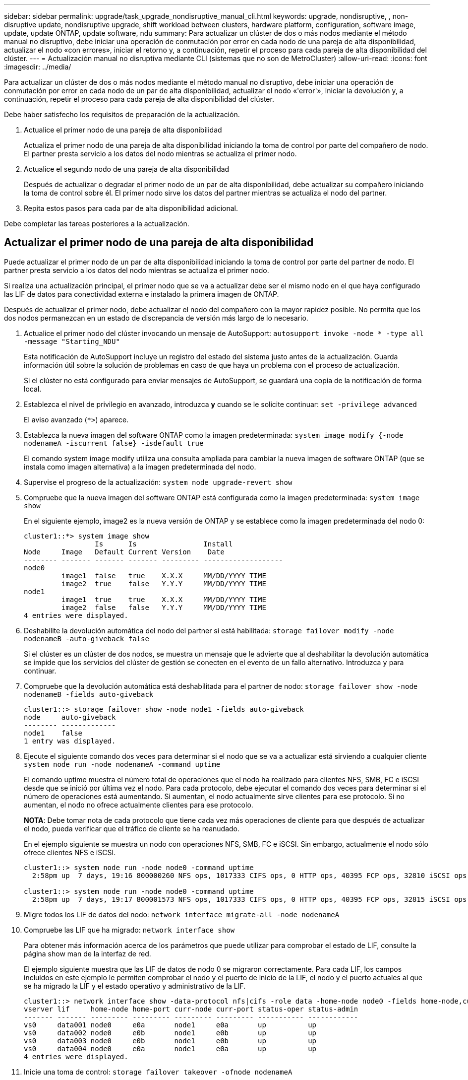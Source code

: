 ---
sidebar: sidebar 
permalink: upgrade/task_upgrade_nondisruptive_manual_cli.html 
keywords: upgrade, nondisruptive, , non-disruptive update, nondisruptive upgrade, shift workload between clusters, hardware platform, configuration, software image, update, update ONTAP, update software, ndu 
summary: Para actualizar un clúster de dos o más nodos mediante el método manual no disruptivo, debe iniciar una operación de conmutación por error en cada nodo de una pareja de alta disponibilidad, actualizar el nodo «con errores», iniciar el retorno y, a continuación, repetir el proceso para cada pareja de alta disponibilidad del clúster. 
---
= Actualización manual no disruptiva mediante CLI (sistemas que no son de MetroCluster)
:allow-uri-read: 
:icons: font
:imagesdir: ../media/


[role="lead"]
Para actualizar un clúster de dos o más nodos mediante el método manual no disruptivo, debe iniciar una operación de conmutación por error en cada nodo de un par de alta disponibilidad, actualizar el nodo «'error'», iniciar la devolución y, a continuación, repetir el proceso para cada pareja de alta disponibilidad del clúster.

Debe haber satisfecho los requisitos de preparación de la actualización.

. Actualice el primer nodo de una pareja de alta disponibilidad
+
Actualiza el primer nodo de una pareja de alta disponibilidad iniciando la toma de control por parte del compañero de nodo. El partner presta servicio a los datos del nodo mientras se actualiza el primer nodo.

. Actualice el segundo nodo de una pareja de alta disponibilidad
+
Después de actualizar o degradar el primer nodo de un par de alta disponibilidad, debe actualizar su compañero iniciando la toma de control sobre él. El primer nodo sirve los datos del partner mientras se actualiza el nodo del partner.

. Repita estos pasos para cada par de alta disponibilidad adicional.


Debe completar las tareas posteriores a la actualización.



== Actualizar el primer nodo de una pareja de alta disponibilidad

Puede actualizar el primer nodo de un par de alta disponibilidad iniciando la toma de control por parte del partner de nodo. El partner presta servicio a los datos del nodo mientras se actualiza el primer nodo.

Si realiza una actualización principal, el primer nodo que se va a actualizar debe ser el mismo nodo en el que haya configurado las LIF de datos para conectividad externa e instalado la primera imagen de ONTAP.

Después de actualizar el primer nodo, debe actualizar el nodo del compañero con la mayor rapidez posible. No permita que los dos nodos permanezcan en un estado de discrepancia de versión más largo de lo necesario.

. Actualice el primer nodo del clúster invocando un mensaje de AutoSupport: `autosupport invoke -node * -type all -message "Starting_NDU"`
+
Esta notificación de AutoSupport incluye un registro del estado del sistema justo antes de la actualización. Guarda información útil sobre la solución de problemas en caso de que haya un problema con el proceso de actualización.

+
Si el clúster no está configurado para enviar mensajes de AutoSupport, se guardará una copia de la notificación de forma local.

. Establezca el nivel de privilegio en avanzado, introduzca *y* cuando se le solicite continuar: `set -privilege advanced`
+
El aviso avanzado (`*>`) aparece.

. Establezca la nueva imagen del software ONTAP como la imagen predeterminada: `system image modify {-node nodenameA -iscurrent false} -isdefault true`
+
El comando system image modify utiliza una consulta ampliada para cambiar la nueva imagen de software ONTAP (que se instala como imagen alternativa) a la imagen predeterminada del nodo.

. Supervise el progreso de la actualización: `system node upgrade-revert show`
. Compruebe que la nueva imagen del software ONTAP está configurada como la imagen predeterminada: `system image show`
+
En el siguiente ejemplo, image2 es la nueva versión de ONTAP y se establece como la imagen predeterminada del nodo 0:

+
[listing]
----
cluster1::*> system image show
                 Is      Is                Install
Node     Image   Default Current Version    Date
-------- ------- ------- ------- --------- -------------------
node0
         image1  false   true    X.X.X     MM/DD/YYYY TIME
         image2  true    false   Y.Y.Y     MM/DD/YYYY TIME
node1
         image1  true    true    X.X.X     MM/DD/YYYY TIME
         image2  false   false   Y.Y.Y     MM/DD/YYYY TIME
4 entries were displayed.
----
. Deshabilite la devolución automática del nodo del partner si está habilitada: `storage failover modify -node nodenameB -auto-giveback false`
+
Si el clúster es un clúster de dos nodos, se muestra un mensaje que le advierte que al deshabilitar la devolución automática se impide que los servicios del clúster de gestión se conecten en el evento de un fallo alternativo. Introduzca `y` para continuar.

. Compruebe que la devolución automática está deshabilitada para el partner de nodo: `storage failover show -node nodenameB -fields auto-giveback`
+
[listing]
----
cluster1::> storage failover show -node node1 -fields auto-giveback
node     auto-giveback
-------- -------------
node1    false
1 entry was displayed.
----
. Ejecute el siguiente comando dos veces para determinar si el nodo que se va a actualizar está sirviendo a cualquier cliente `system node run -node nodenameA -command uptime`
+
El comando uptime muestra el número total de operaciones que el nodo ha realizado para clientes NFS, SMB, FC e iSCSI desde que se inició por última vez el nodo. Para cada protocolo, debe ejecutar el comando dos veces para determinar si el número de operaciones está aumentando. Si aumentan, el nodo actualmente sirve clientes para ese protocolo. Si no aumentan, el nodo no ofrece actualmente clientes para ese protocolo.

+
*NOTA*: Debe tomar nota de cada protocolo que tiene cada vez más operaciones de cliente para que después de actualizar el nodo, pueda verificar que el tráfico de cliente se ha reanudado.

+
En el ejemplo siguiente se muestra un nodo con operaciones NFS, SMB, FC e iSCSI. Sin embargo, actualmente el nodo sólo ofrece clientes NFS e iSCSI.

+
[listing]
----
cluster1::> system node run -node node0 -command uptime
  2:58pm up  7 days, 19:16 800000260 NFS ops, 1017333 CIFS ops, 0 HTTP ops, 40395 FCP ops, 32810 iSCSI ops

cluster1::> system node run -node node0 -command uptime
  2:58pm up  7 days, 19:17 800001573 NFS ops, 1017333 CIFS ops, 0 HTTP ops, 40395 FCP ops, 32815 iSCSI ops
----
. Migre todos los LIF de datos del nodo: `network interface migrate-all -node nodenameA`
. Compruebe las LIF que ha migrado: `network interface show`
+
Para obtener más información acerca de los parámetros que puede utilizar para comprobar el estado de LIF, consulte la página show man de la interfaz de red.

+
El ejemplo siguiente muestra que las LIF de datos de nodo 0 se migraron correctamente. Para cada LIF, los campos incluidos en este ejemplo le permiten comprobar el nodo y el puerto de inicio de la LIF, el nodo y el puerto actuales al que se ha migrado la LIF y el estado operativo y administrativo de la LIF.

+
[listing]
----
cluster1::> network interface show -data-protocol nfs|cifs -role data -home-node node0 -fields home-node,curr-node,curr-port,home-port,status-admin,status-oper
vserver lif     home-node home-port curr-node curr-port status-oper status-admin
------- ------- --------- --------- --------- --------- ----------- ------------
vs0     data001 node0     e0a       node1     e0a       up          up
vs0     data002 node0     e0b       node1     e0b       up          up
vs0     data003 node0     e0b       node1     e0b       up          up
vs0     data004 node0     e0a       node1     e0a       up          up
4 entries were displayed.
----
. Inicie una toma de control: `storage failover takeover -ofnode nodenameA`
+
No especifique el parámetro -option Immediate porque se requiere una toma de control normal para el nodo que se va a realizar la operación para arrancar en la nueva imagen de software. Si no ha migrado manualmente las LIF desde el nodo, migran automáticamente al partner de alta disponibilidad del nodo para garantizar que no hay interrupciones del servicio.

+
El primer nodo arranca hasta la espera del estado de devolución.

+
*NOTA*: Si AutoSupport está habilitado, se envía un mensaje AutoSupport que indica que el nodo está fuera de quórum del clúster. Puede ignorar esta notificación y continuar con la actualización.

. Compruebe que la toma de control se ha realizado correctamente: `storage failover show`
+
Es posible que aparezcan mensajes de error que indiquen problemas de versiones no coincidentes y de formato del buzón. Se trata del comportamiento esperado y representa un estado temporal en una actualización no disruptiva importante y no es perjudicial.

+
El siguiente ejemplo muestra que la toma de control se ha realizado correctamente. El nodo 0 tiene el estado esperando devolución y su partner está en el estado de toma de control.

+
[listing]
----
cluster1::> storage failover show
                              Takeover
Node           Partner        Possible State Description
-------------- -------------- -------- -------------------------------------
node0          node1          -        Waiting for giveback (HA mailboxes)
node1          node0          false    In takeover
2 entries were displayed.
----
. Espere al menos ocho minutos para que surtan efecto las siguientes condiciones:
+
** La multivía del cliente (si está implementada) se estabiliza.
** Los clientes se recuperan de la pausa en una operación de I/o que se produce durante la toma de control.
+
El tiempo de recuperación es específico del cliente y puede tardar más de ocho minutos, en función de las características de las aplicaciones cliente.



. Devuelva los agregados al primer nodo: `storage failover giveback –ofnode nodenameA`
+
La devolución devuelve primero el agregado raíz al nodo del partner y, después de que ese nodo haya terminado de arrancarse, devuelve los agregados que no son raíz y los LIF que se hayan establecido en revertir automáticamente. El nodo que se acaba de arrancar empieza a suministrar datos a los clientes desde cada agregado en cuanto se devuelva dicho agregado.

. Compruebe que se han devuelto todos los agregados: `storage failover show-giveback`
+
Si el campo Estado de devolución indica que no hay agregados que devolver, se devolverán todos los agregados. Si se vetó la devolución, el comando muestra el progreso de devolución y qué subsistema vetó la devolución.

. Si no se ha devuelto ningún agregado, realice los siguientes pasos:
+
.. Revise la solución de veto para determinar si desea abordar la condición "vertical" o anular el veto.
+
link:../high-availability/index.html["Configuración de alta disponibilidad"]

.. Si es necesario, tratar la condición "verto" descrita en el mensaje de error, asegurándose de que las operaciones identificadas se cancelen con gracia.
.. Vuelva a ejecutar el comando de recuperación tras fallos del almacenamiento.
+
Si ha decidido anular la condición "VETE", establezca el parámetro -override-vetoes en TRUE.



. Espere al menos ocho minutos para que surtan efecto las siguientes condiciones:
+
** La multivía del cliente (si está implementada) se estabiliza.
** Los clientes se recuperan de la pausa en una operación de I/o que se produce durante la devolución.
+
El tiempo de recuperación es específico del cliente y puede tardar más de ocho minutos, en función de las características de las aplicaciones cliente.



. Compruebe que la actualización se ha realizado correctamente para el nodo:
+
.. Vaya al nivel de privilegio avanzado :``set -privilege advanced``
.. Compruebe que el estado de la actualización se haya completado para el nodo: `system node upgrade-revert show -node nodenameA`
+
El estado debe aparecer como completo.

+
Si el estado no se completa, póngase en contacto con el soporte técnico.

.. Vuelva al nivel de privilegio de administrador: `set -privilege admin`


. Compruebe que los puertos del nodo estén activos: `network port show -node nodenameA`
+
Debe ejecutar este comando en un nodo que se haya actualizado a la versión superior de ONTAP 9.

+
En el ejemplo siguiente se muestra que todos los puertos del nodo están en funcionamiento:

+
[listing]
----
cluster1::> network port show -node node0
                                                             Speed (Mbps)
Node   Port      IPspace      Broadcast Domain Link   MTU    Admin/Oper
------ --------- ------------ ---------------- ----- ------- ------------
node0
       e0M       Default      -                up       1500  auto/100
       e0a       Default      -                up       1500  auto/1000
       e0b       Default      -                up       1500  auto/1000
       e1a       Cluster      Cluster          up       9000  auto/10000
       e1b       Cluster      Cluster          up       9000  auto/10000
5 entries were displayed.
----
. Revierte los LIF al nodo: `network interface revert *`
+
Este comando muestra las LIF que se han migrado del nodo.

+
[listing]
----
cluster1::> network interface revert *
8 entries were acted on.
----
. Compruebe que los LIF de datos del nodo se hayan revertido correctamente al nodo y que estén en funcionamiento: `network interface show`
+
En el ejemplo siguiente se muestra que todos los LIF de datos alojados en el nodo se han revertido correctamente al nodo y que su estado operativo está en funcionamiento:

+
[listing]
----
cluster1::> network interface show
            Logical    Status     Network            Current       Current Is
Vserver     Interface  Admin/Oper Address/Mask       Node          Port    Home
----------- ---------- ---------- ------------------ ------------- ------- ----
vs0
            data001      up/up    192.0.2.120/24     node0         e0a     true
            data002      up/up    192.0.2.121/24     node0         e0b     true
            data003      up/up    192.0.2.122/24     node0         e0b     true
            data004      up/up    192.0.2.123/24     node0         e0a     true
4 entries were displayed.
----
. Si anteriormente ha determinado que este nodo sirve a clientes, compruebe que el nodo está proporcionando servicio para cada protocolo que estaba sirviendo anteriormente: `system node run -node nodenameA -command uptime`
+
La operación se restablece a cero durante la actualización.

+
En el ejemplo siguiente se muestra que el nodo actualizado ha reanudado el servicio a sus clientes NFS e iSCSI:

+
[listing]
----
cluster1::> system node run -node node0 -command uptime
  3:15pm up  0 days, 0:16 129 NFS ops, 0 CIFS ops, 0 HTTP ops, 0 FCP ops, 2 iSCSI ops
----
. Vuelva a habilitar la devolución automática en el nodo del partner si estaba previamente deshabilitada: `storage failover modify -node nodenameB -auto-giveback true`


Debe continuar para actualizar el partner de alta disponibilidad del nodo lo más rápido posible. Si debe suspender el proceso de actualización por cualquier motivo, ambos nodos de la pareja de alta disponibilidad deben ejecutar la misma versión de ONTAP.



== Actualizar el nodo del partner en una pareja de alta disponibilidad

Después de actualizar el primer nodo de un par de alta disponibilidad, actualiza su compañero iniciando la toma de control sobre él. El primer nodo sirve los datos del partner mientras se actualiza el nodo del partner.

. Establezca el nivel de privilegio en avanzado, introduzca *y* cuando se le solicite continuar: `set -privilege advanced`
+
El aviso avanzado (`*>`) aparece.

. Establezca la nueva imagen del software ONTAP como la imagen predeterminada: `system image modify {-node nodenameB -iscurrent false} -isdefault true`
+
El comando system image modify utiliza una consulta ampliada para cambiar la nueva imagen de software ONTAP (que se instala como imagen alternativa) que es la imagen predeterminada del nodo.

. Supervise el progreso de la actualización: `system node upgrade-revert show`
. Compruebe que la nueva imagen del software ONTAP está configurada como la imagen predeterminada: `system image show`
+
En el siguiente ejemplo: `image2` Es la nueva versión de ONTAP y se establece como imagen predeterminada en el nodo:

+
[listing]
----
cluster1::*> system image show
                 Is      Is                Install
Node     Image   Default Current Version    Date
-------- ------- ------- ------- --------- -------------------
node0
         image1  false   false   X.X.X     MM/DD/YYYY TIME
         image2  true    true    Y.Y.Y     MM/DD/YYYY TIME
node1
         image1  false   true    X.X.X     MM/DD/YYYY TIME
         image2  true    false   Y.Y.Y     MM/DD/YYYY TIME
4 entries were displayed.
----
. Deshabilite la devolución automática del nodo del partner si está habilitada: `storage failover modify -node nodenameA -auto-giveback false`
+
Si el clúster es un clúster de dos nodos, se muestra un mensaje que le advierte que al deshabilitar la devolución automática se impide que los servicios del clúster de gestión se conecten en el evento de un fallo alternativo. Introduzca `y` para continuar.

. Compruebe que la devolución automática está deshabilitada para el nodo asociado: `storage failover show -node nodenameA -fields auto-giveback`
+
[listing]
----
cluster1::> storage failover show -node node0 -fields auto-giveback
node     auto-giveback
-------- -------------
node0    false
1 entry was displayed.
----
. Ejecute el siguiente comando dos veces para determinar si el nodo que se va a actualizar está sirviendo a cualquier cliente: `system node run -node nodenameB -command uptime`
+
El comando uptime muestra el número total de operaciones que el nodo ha realizado para clientes NFS, SMB, FC e iSCSI desde que se inició por última vez el nodo. Para cada protocolo, debe ejecutar el comando dos veces para determinar si el número de operaciones está aumentando. Si aumentan, el nodo actualmente sirve clientes para ese protocolo. Si no aumentan, el nodo no ofrece actualmente clientes para ese protocolo.

+
*NOTA*: Debe tomar nota de cada protocolo que tiene cada vez más operaciones de cliente para que después de actualizar el nodo, pueda verificar que el tráfico de cliente se ha reanudado.

+
En el ejemplo siguiente se muestra un nodo con operaciones NFS, SMB, FC e iSCSI. Sin embargo, actualmente el nodo sólo ofrece clientes NFS e iSCSI.

+
[listing]
----
cluster1::> system node run -node node1 -command uptime
  2:58pm up  7 days, 19:16 800000260 NFS ops, 1017333 CIFS ops, 0 HTTP ops, 40395 FCP ops, 32810 iSCSI ops

cluster1::> system node run -node node1 -command uptime
  2:58pm up  7 days, 19:17 800001573 NFS ops, 1017333 CIFS ops, 0 HTTP ops, 40395 FCP ops, 32815 iSCSI ops
----
. Migre todos los LIF de datos del nodo: `network interface migrate-all -node nodenameB`
. Compruebe el estado de cualquier LIF que haya migrado: `network interface show`
+
Para obtener más información acerca de los parámetros que puede utilizar para comprobar el estado de LIF, consulte la página show man de la interfaz de red.

+
El ejemplo siguiente muestra que las LIF de datos del nodo 1 se migraron correctamente. Para cada LIF, los campos incluidos en este ejemplo le permiten comprobar el nodo y el puerto de inicio de la LIF, el nodo y el puerto actuales al que se ha migrado la LIF y el estado operativo y administrativo de la LIF.

+
[listing]
----
cluster1::> network interface show -data-protocol nfs|cifs -role data -home-node node1 -fields home-node,curr-node,curr-port,home-port,status-admin,status-oper
vserver lif     home-node home-port curr-node curr-port status-oper status-admin
------- ------- --------- --------- --------- --------- ----------- ------------
vs0     data001 node1     e0a       node0     e0a       up          up
vs0     data002 node1     e0b       node0     e0b       up          up
vs0     data003 node1     e0b       node0     e0b       up          up
vs0     data004 node1     e0a       node0     e0a       up          up
4 entries were displayed.
----
. Inicie una toma de control: `storage failover takeover -ofnode nodenameB -option allow-version-mismatch`
+
No especifique el parámetro -option Immediate porque se requiere una toma de control normal para el nodo que se va a realizar la operación para arrancar en la nueva imagen de software. Si no ha migrado manualmente las LIF desde el nodo, migran automáticamente al partner de alta disponibilidad del nodo para que no haya interrupciones del servicio.

+
Aparece una advertencia.  Debe entrar `y` para continuar.

+
El nodo que se ha tomado arranca hasta esperando el estado de devolución.

+
*NOTA*: Si AutoSupport está habilitado, se envía un mensaje AutoSupport que indica que el nodo está fuera de quórum del clúster. Puede ignorar esta notificación y continuar con la actualización.

. Compruebe que la toma de control se ha realizado correctamente: `storage failover show`
+
El siguiente ejemplo muestra que la toma de control se ha realizado correctamente. El nodo 1 está en estado esperando devolución del nodo y su compañero está en estado de toma de control.

+
[listing]
----
cluster1::> storage failover show
                              Takeover
Node           Partner        Possible State Description
-------------- -------------- -------- -------------------------------------
node0          node1          -        In takeover
node1          node0          false    Waiting for giveback (HA mailboxes)
2 entries were displayed.
----
. Espere al menos ocho minutos para que surtan efecto las siguientes condiciones:
+
** La multivía del cliente (si está implementada) se estabiliza.
** Los clientes se recuperan de la pausa en la I/o que se produce durante la toma de control.
+
El tiempo de recuperación es específico del cliente y puede tardar más de ocho minutos, según las características de las aplicaciones cliente.



. Devolver los agregados al nodo partner: `storage failover giveback -ofnode nodenameB`
+
La operación de devolución devuelve en primer lugar el agregado raíz al nodo del partner y, después de que ese nodo haya finalizado el arranque, devuelve los agregados que no son raíz y los LIF que se hayan configurado para que se revierten automáticamente. El nodo que se acaba de arrancar empieza a suministrar datos a los clientes desde cada agregado en cuanto se devuelva dicho agregado.

. Compruebe que se devuelven todos los agregados: `storage failover show-giveback`
+
Si el campo Giveback Status indica que no hay agregados que devolver, se devuelven todos los agregados. Si se vetó la devolución, el comando muestra el progreso de devolución y qué subsistema vetó la operación de devolución.

. Si no se devuelve ningún agregado, realice los siguientes pasos:
+
.. Revise la solución de veto para determinar si desea abordar la condición "vertical" o anular el veto.
+
link:https://docs.netapp.com/us-en/ontap/high-availability/index.html["Configuración de alta disponibilidad"]

.. Si es necesario, tratar la condición "verto" descrita en el mensaje de error, asegurándose de que las operaciones identificadas se cancelen con gracia.
.. Vuelva a ejecutar el comando de recuperación tras fallos del almacenamiento.
+
Si ha decidido anular la condición "VETE", establezca el parámetro -override-vetoes en TRUE.



. Espere al menos ocho minutos para que surtan efecto las siguientes condiciones:
+
** La multivía del cliente (si está implementada) se estabiliza.
** Los clientes se recuperan de la pausa en una operación de I/o que se produce durante la devolución.
+
El tiempo de recuperación es específico del cliente y puede tardar más de ocho minutos, en función de las características de las aplicaciones cliente.



. Compruebe que la actualización se ha realizado correctamente para el nodo:
+
.. Vaya al nivel de privilegio avanzado :``set -privilege advanced``
.. Compruebe que el estado de la actualización se haya completado para el nodo: `system node upgrade-revert show -node nodenameB`
+
El estado debe aparecer como completo.

+
Si el estado no es completo, desde el nodo, ejecute el comando system node upgrade-revert upgrade. Si el comando no completa la actualización, póngase en contacto con el soporte técnico.

.. Vuelva al nivel de privilegio de administrador: `set -privilege admin`


. Compruebe que los puertos del nodo estén activos: `network port show -node nodenameB`
+
Este comando debe ejecutarse en un nodo que se ha actualizado a ONTAP 9.4.

+
En el ejemplo siguiente se muestra que todos los puertos de datos del nodo están en funcionamiento:

+
[listing]
----
cluster1::> network port show -node node1
                                                             Speed (Mbps)
Node   Port      IPspace      Broadcast Domain Link   MTU    Admin/Oper
------ --------- ------------ ---------------- ----- ------- ------------
node1
       e0M       Default      -                up       1500  auto/100
       e0a       Default      -                up       1500  auto/1000
       e0b       Default      -                up       1500  auto/1000
       e1a       Cluster      Cluster          up       9000  auto/10000
       e1b       Cluster      Cluster          up       9000  auto/10000
5 entries were displayed.
----
. Revierte los LIF al nodo: `network interface revert *`
+
Este comando muestra las LIF que se han migrado del nodo.

+
[listing]
----
cluster1::> network interface revert *
8 entries were acted on.
----
. Compruebe que los LIF de datos del nodo se hayan revertido correctamente al nodo y que estén en funcionamiento: `network interface show`
+
En el ejemplo siguiente se muestra que todos los LIF de datos alojados en el nodo se vuelven a restaurar correctamente al nodo y que su estado operativo es up:

+
[listing]
----
cluster1::> network interface show
            Logical    Status     Network            Current       Current Is
Vserver     Interface  Admin/Oper Address/Mask       Node          Port    Home
----------- ---------- ---------- ------------------ ------------- ------- ----
vs0
            data001      up/up    192.0.2.120/24     node1         e0a     true
            data002      up/up    192.0.2.121/24     node1         e0b     true
            data003      up/up    192.0.2.122/24     node1         e0b     true
            data004      up/up    192.0.2.123/24     node1         e0a     true
4 entries were displayed.
----
. Si anteriormente ha determinado que este nodo sirve a clientes, compruebe que el nodo está proporcionando servicio para cada protocolo que estaba sirviendo anteriormente: `system node run -node nodenameB -command uptime`
+
La operación se restablece a cero durante la actualización.

+
En el ejemplo siguiente se muestra que el nodo actualizado ha reanudado el servicio a sus clientes NFS e iSCSI:

+
[listing]
----
cluster1::> system node run -node node1 -command uptime
  3:15pm up  0 days, 0:16 129 NFS ops, 0 CIFS ops, 0 HTTP ops, 0 FCP ops, 2 iSCSI ops
----
. Si este fue el último nodo del clúster que se actualizó, active una notificación de AutoSupport:
+
`autosupport invoke -node * -type all -message "Finishing_NDU"`

+
Esta notificación de AutoSupport incluye un registro del estado del sistema justo antes de la actualización. Guarda información útil sobre la solución de problemas en caso de que haya un problema con el proceso de actualización.

+
Si el clúster no está configurado para enviar mensajes de AutoSupport, se guardará una copia de la notificación de forma local.

. Confirme que el nuevo software ONTAP se está ejecutando en ambos nodos de la pareja de alta disponibilidad:
+
`set -privilege advanced`

+
`system node image show`

+
En el siguiente ejemplo, image2 es la versión actualizada de ONTAP y es la versión predeterminada en ambos nodos:

+
[listing]
----
cluster1::*> system node image show
                 Is      Is                Install
Node     Image   Default Current Version    Date
-------- ------- ------- ------- --------- -------------------
node0
         image1  false   false   X.X.X     MM/DD/YYYY TIME
         image2  true    true    Y.Y.Y     MM/DD/YYYY TIME
node1
         image1  false   false   X.X.X     MM/DD/YYYY TIME
         image2  true    true    Y.Y.Y     MM/DD/YYYY TIME
4 entries were displayed.
----
. Vuelva a habilitar la devolución automática en el nodo del partner si estaba previamente deshabilitada: `storage failover modify -node nodenameA -auto-giveback true`
. Compruebe que el clúster haya quórum y que los servicios se estén ejecutando mediante los comandos show de cluster y RING show de cluster (nivel de privilegio avanzado).
+
Debe realizar este paso antes de actualizar cualquier par de alta disponibilidad adicional.

. Vuelva al nivel de privilegio de administrador: `set -privilege admin`


Actualice cualquier par de alta disponibilidad adicional.
